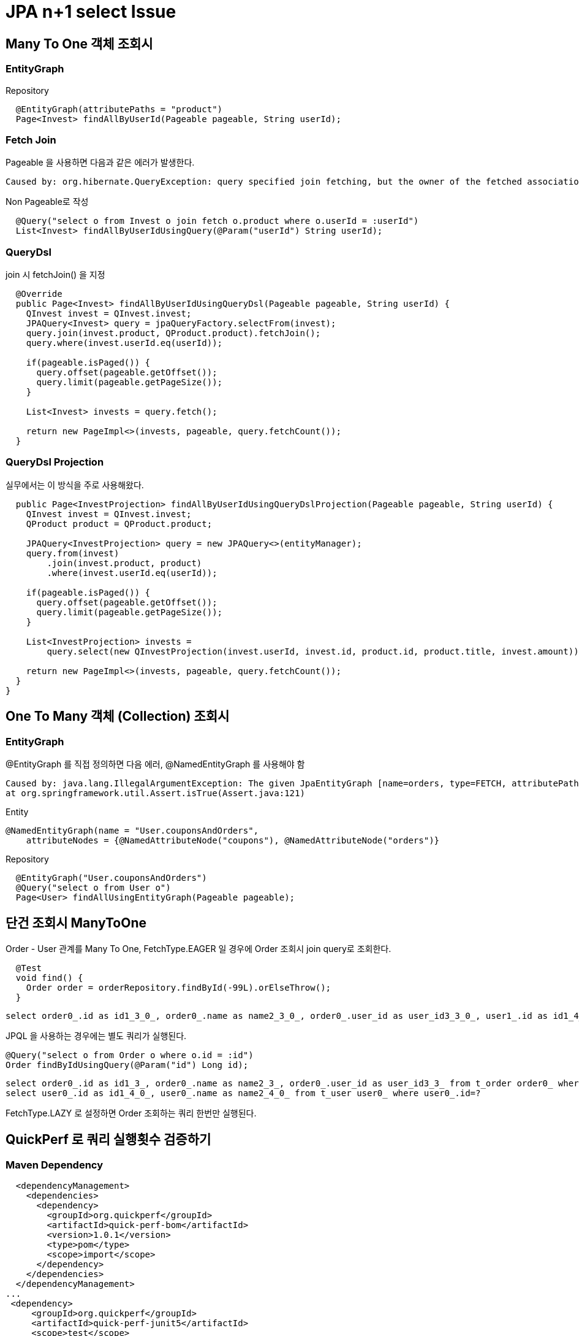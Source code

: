 = JPA n+1 select Issue

== Many To One 객체 조회시

=== EntityGraph

Repository
[source,java]
----
  @EntityGraph(attributePaths = "product")
  Page<Invest> findAllByUserId(Pageable pageable, String userId);
----

=== Fetch Join
Pageable 을 사용하면 다음과 같은 에러가 발생한다.
----
Caused by: org.hibernate.QueryException: query specified join fetching, but the owner of the fetched association was not present in the select list [FromElement{explicit,not a collection join,fetch join,fetch non-lazy
----
Non Pageable로 작성
[source,java]
----
  @Query("select o from Invest o join fetch o.product where o.userId = :userId")
  List<Invest> findAllByUserIdUsingQuery(@Param("userId") String userId);
----

=== QueryDsl
join 시 fetchJoin() 을 지정
----
  @Override
  public Page<Invest> findAllByUserIdUsingQueryDsl(Pageable pageable, String userId) {
    QInvest invest = QInvest.invest;
    JPAQuery<Invest> query = jpaQueryFactory.selectFrom(invest);
    query.join(invest.product, QProduct.product).fetchJoin();
    query.where(invest.userId.eq(userId));

    if(pageable.isPaged()) {
      query.offset(pageable.getOffset());
      query.limit(pageable.getPageSize());
    }

    List<Invest> invests = query.fetch();

    return new PageImpl<>(invests, pageable, query.fetchCount());
  }
----

=== QueryDsl Projection
실무에서는 이 방식을 주로 사용해왔다.
[source,code]
----
  public Page<InvestProjection> findAllByUserIdUsingQueryDslProjection(Pageable pageable, String userId) {
    QInvest invest = QInvest.invest;
    QProduct product = QProduct.product;

    JPAQuery<InvestProjection> query = new JPAQuery<>(entityManager);
    query.from(invest)
        .join(invest.product, product)
        .where(invest.userId.eq(userId));

    if(pageable.isPaged()) {
      query.offset(pageable.getOffset());
      query.limit(pageable.getPageSize());
    }

    List<InvestProjection> invests =
        query.select(new QInvestProjection(invest.userId, invest.id, product.id, product.title, invest.amount)).fetch();

    return new PageImpl<>(invests, pageable, query.fetchCount());
  }
}
----





== One To Many 객체 (Collection) 조회시

=== EntityGraph
@EntityGraph 를 직접 정의하면 다음 에러, @NamedEntityGraph 를 사용해야 함
----
Caused by: java.lang.IllegalArgumentException: The given JpaEntityGraph [name=orders, type=FETCH, attributePaths=[]] is not dynamic!
at org.springframework.util.Assert.isTrue(Assert.java:121)
----


Entity
[source,java]
----
@NamedEntityGraph(name = "User.couponsAndOrders",
    attributeNodes = {@NamedAttributeNode("coupons"), @NamedAttributeNode("orders")}

----

Repository
[source,java]
----
  @EntityGraph("User.couponsAndOrders")
  @Query("select o from User o")
  Page<User> findAllUsingEntityGraph(Pageable pageable);

----

== 단건 조회시 ManyToOne
Order - User 관계를 Many To One, FetchType.EAGER 일 경우에 Order 조회시 join query로 조회한다.
----
  @Test
  void find() {
    Order order = orderRepository.findById(-99L).orElseThrow();
  }

----

----
select order0_.id as id1_3_0_, order0_.name as name2_3_0_, order0_.user_id as user_id3_3_0_, user1_.id as id1_4_1_, user1_.name as name2_4_1_ from t_order order0_ inner join t_user user1_ on order0_.user_id=user1_.id where order0_.id=?
----

JPQL 을 사용하는 경우에는 별도 쿼리가 실행된다.
----
@Query("select o from Order o where o.id = :id")
Order findByIdUsingQuery(@Param("id") Long id);
----
----
select order0_.id as id1_3_, order0_.name as name2_3_, order0_.user_id as user_id3_3_ from t_order order0_ where order0_.id=?
select user0_.id as id1_4_0_, user0_.name as name2_4_0_ from t_user user0_ where user0_.id=?
----
FetchType.LAZY 로 설정하면 Order 조회하는 쿼리 한번만 실행된다.



== QuickPerf 로 쿼리 실행횟수 검증하기

=== Maven Dependency
----
  <dependencyManagement>
    <dependencies>
      <dependency>
        <groupId>org.quickperf</groupId>
        <artifactId>quick-perf-bom</artifactId>
        <version>1.0.1</version>
        <type>pom</type>
        <scope>import</scope>
      </dependency>
    </dependencies>
  </dependencyManagement>
...
 <dependency>
     <groupId>org.quickperf</groupId>
     <artifactId>quick-perf-junit5</artifactId>
     <scope>test</scope>
 </dependency>
    <dependency>
      <groupId>org.quickperf</groupId>
      <artifactId>quick-perf-springboot2-sql-starter</artifactId>
      <scope>test</scope>
    </dependency>
----


=== TestCase
@QuickPerfTest 애노테이션 추가하거나, 자동으로 감지하게 하려면 아래 설정 추가
src/test/resources/junit-platform.properties
----
junit.jupiter.extensions.autodetection.enabled=true
----

Import QuickPerfSqlConfig.class
----
@Import({JpaConfig.class, QuickPerfSqlConfig.class})
----

@ExpectSelect() 사용하여 실행횟수 지정
----
  @ExpectSelect(2)
  void findAllUsingEntityGraph() {
    Page<User> userPage = userRepository.findAllUsingEntityGraph(PageRequest.of(0, 2));
----

